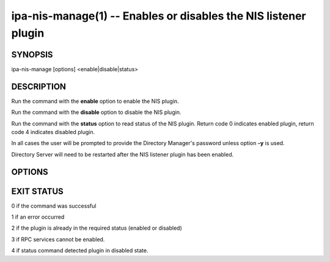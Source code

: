 .. AUTO-GENERATED FILE, DO NOT EDIT!

================================================================
ipa-nis-manage(1) -- Enables or disables the NIS listener plugin
================================================================

SYNOPSIS
========

ipa-nis-manage [options] <enable|disable|status>

DESCRIPTION
===========

Run the command with the **enable** option to enable the NIS plugin.

Run the command with the **disable** option to disable the NIS plugin.

Run the command with the **status** option to read status of the NIS
plugin. Return code 0 indicates enabled plugin, return code 4 indicates
disabled plugin.

In all cases the user will be prompted to provide the Directory
Manager's password unless option **-y** is used.

Directory Server will need to be restarted after the NIS listener plugin
has been enabled.

OPTIONS
=======

.. option:: -d, --debug

   Enable debug logging when more verbose output is needed

.. option:: -y <file>

   File containing the Directory Manager password

EXIT STATUS
===========

0 if the command was successful

1 if an error occurred

2 if the plugin is already in the required status (enabled or disabled)

3 if RPC services cannot be enabled.

4 if status command detected plugin in disabled state.
